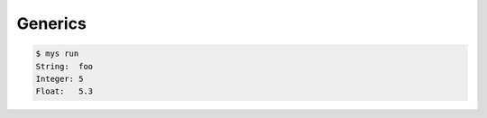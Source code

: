 Generics
========

.. code-block:: text

   $ mys run
   String:  foo
   Integer: 5
   Float:   5.3
